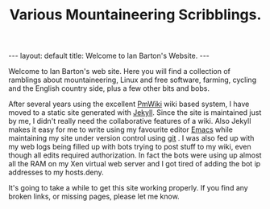 #+STARTUP: showall indent
#+STARTUP: hidestars
#+INFOJS_OPT: view:info toc:t ltoc:nil
#+OPTIONS: H:2 num:nil tags:nil toc:nil timestamps:nil
#+TITLE: Various Mountaineering Scribblings.
#+BEGIN_HTML
---
layout: default
title: Welcome to Ian Barton's Website.
---
#+END_HTML

Welcome to Ian Barton's web site. Here you will find a collection of
ramblings about mountaineering, Linux and free software, farming,
cycling and the English country side, plus a few other bits and bobs.

After several years using the excellent [[http://www.pmwiki.org][PmWiki]] wiki based system, I
have moved to a static site generated with [[http://github.com/mreid/jekyll/][Jekyll]]. Since the site is
maintained just by me, I didn't really need the collaborative features
of a wiki. Also Jekyll makes it easy for me to write using my
favourite editor [[http://www.gnu.org/software/emacs/][Emacs]] while maintaining my site under version control
using [[http://git-scm.com/][git]] . I was also fed up with my web logs being filled up with
bots trying to post stuff to my wiki, even though all edits required
authorization. In fact the bots were using up almost all the RAM on my
Xen virtual web server and I got tired of adding the bot ip addresses
to my hosts.deny.

It's going to take a while to get this site working properly. If you
find any broken links, or missing pages, please let me know.

#+END_HTML
